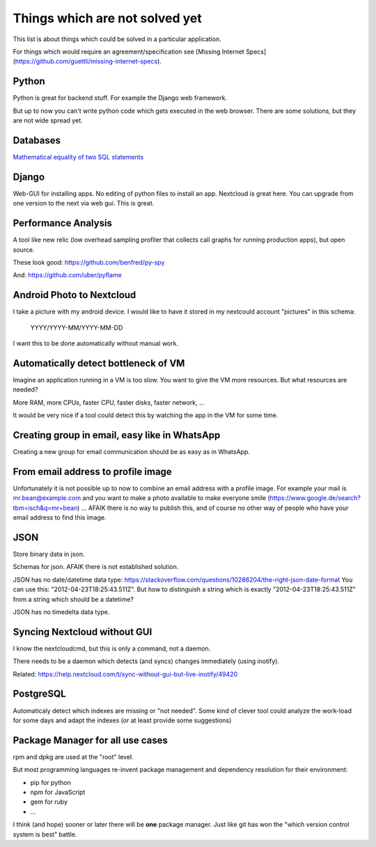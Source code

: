 Things which are not solved yet
###############################

This list is about things which could be solved in a particular application.

For things which would require an agreement/specification see [Missing Internet Specs](https://github.com/guettli/missing-internet-specs).

Python
======

Python is great for backend stuff. For example the Django web framework.

But up to now you can't write python code which gets executed in the web browser. There are some solutions, but they are not wide spread yet.

Databases
=========

`Mathematical equality of two SQL statements <https://dba.stackexchange.com/questions/96865/mathematical-equality-of-two-sql-statements>`_



Django
======

Web-GUI for installing apps. No editing of python files to install an app. Nextcloud is great here. You can upgrade from one version to the next via web gui. This is great.

Performance Analysis
====================

A tool like new relic (low overhead sampling profiler that collects call graphs for running production apps), but open source. 

These look good: https://github.com/benfred/py-spy

And: https://github.com/uber/pyflame


Android Photo to Nextcloud
==========================

I take a picture with my android device. I would like to have it stored in my nextcould account "pictures" in this schema: 

    YYYY/YYYY-MM/YYYY-MM-DD

I want this to be done automatically without manual work.

Automatically detect bottleneck of VM
=====================================

Imagine an application running in a VM is too slow.
You want to give the VM more resources.
But what resources are needed?

More RAM, more CPUs, faster CPU, faster disks,
faster network, ...

It would be very nice if a tool could detect this
by watching the app in the VM for some time.


Creating group in email, easy like in WhatsApp
==============================================

Creating a new group for email communication should
be as easy as in WhatsApp.

From email address to profile image
===================================

Unfortunately it is not possible up to now to combine an email address with
a profile image.
For example your mail is mr.bean@example.com and you want to make a photo available
to make everyone smile (https://www.google.de/search?tbm=isch&q=mr+bean) ... AFAIK
there is no way to publish this, and of course no other way of people who have your
email address to find this image.

JSON
====

Store binary data in json.

Schemas for json. AFAIK there is not established solution.

JSON has no date/datetime data type: https://stackoverflow.com/questions/10286204/the-right-json-date-format
You can use this: "2012-04-23T18:25:43.511Z". But how to distinguish a string which is exactly "2012-04-23T18:25:43.511Z" from a string
which should be a datetime?

JSON has no timedelta data type.

Syncing Nextcloud without GUI
=============================

I know the nextcloudcmd, but this is only a command, not a daemon.

There needs to be a daemon which detects (and syncs) changes immediately (using inotify).

Related: https://help.nextcloud.com/t/sync-without-gui-but-live-inotify/49420

PostgreSQL
==========

Automaticaly detect which indexes are missing or "not needed". Some kind of clever tool could analyze the work-load for some days and adapt the indexes (or at least provide some suggestions)

Package Manager for all use cases
=================================

rpm and dpkg are used at the "root" level.

But most programming languages re-invent package management and dependency resolution for their environment: 

* pip for python
* npm for JavaScript
* gem for ruby
* ...

I think (and hope) sooner or later there will be **one** package manager. Just like git has won the "which version control system is best" battle.




